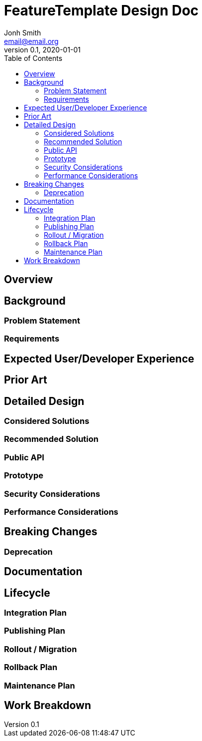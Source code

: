 = FeatureTemplate Design Doc
// Author field:
Jonh Smith <email@email.org>
v0.1, 2020-01-01
:draft:
:toc:

== Overview
////
:required:

In a few sentences, describe the key objectives. Why do we need this feature?
What are we trying to accomplish?

Just a few sentences.
////

== Background
////
:required:

Include as much information as necessary here to understand the design. Include
glossary if necessary in this section. Links to examples, related projects
or other design docs. Any previous/current version of this feature.

Do not write ideas about how to solve the problem here.
////

=== Problem Statement
////
:required:

State the problem this design solves, in a concise way. A few sentences, not more.
////

=== Requirements
////
:optional:

State which requirements are necessary to consider this problem solved. This is in
relation to the solution, not the problem.
////

== Expected User/Developer Experience
////
:required: Either User and/or Developer experience should be explained.

Describe what
////

== Prior Art
////
:optional: But recommended.

Link to other products available as comparatives to this design. For example,
if another tool has a similar feature, list pros/cons/shortcomings of that tool.
////

== Detailed Design
////
:required:

Full design on how to implement the feature. Use this section to also describe
why some simpler approaches did not work. Mention other things to watch out
for during implementation.

Keep in mind that you might not be the person implementing the design.
////

=== Considered Solutions
////
:required:

What solutions were considered, with a list of pros and cons of each solutions.
////

=== Recommended Solution
////
:required:

What solution from the above are you recommending, and most importantly, WHY?
////

=== Public API
////
:optional: Required if there is any public API changes

List any new or current API changes. List traits, methods, arguments and any
types. A good way is to paste an example of the API in the language it will be
implemented, for example (with Rust):

[source,rust]
----
/// Confabulate the splines using reverse polarity. Can return an error if
/// the space is asynchronously stochastic.
pub fn confabulate(spline: &mut [&Spline], polarity: bool) -> Result<(), Error> {}
----

It's important to avoid implementations here and speak in general terms.
////

=== Prototype
////
:optional:

If a proof of concept is available, include a link to the files here (even if
it's in the same PR).
////

=== Security Considerations
////
:optional:

How will this feature impact security, and what needs to be done to keep it
secure. Considerations should include:
  - User input sanitization
  - Existing security protocols and standards
  - Permissions, Access Control and capabilities
  - Privacy, GDPR considerations, etc.
  - Anything else that can affect security and privacy.
////

=== Performance Considerations
////
:optional:

How will the feature affect speed and performance. Will there be a need to
benchmark the feature (and if so, how)? Is there any considerations to keep
in mind for avoiding and preventing future regressions?
////

== Breaking Changes
////
:optional:

Does this feature create or require breaking changes?
////

=== Deprecation
////
:optional:

Does this feature deprecates any existing APIs?
////

== Documentation
////
:required:

How will this feature be documented? Which people need to be involved?
////

== Lifecycle

=== Integration Plan
////
:optional: Required if there are interactions with other tools.

How will this feature interact with other tools? Is there any changes outside
of the SDK that are required to make this feature work? Does this feature
have integration with `dfx`?
////

=== Publishing Plan
////
:optional: Required if there are new packages.

Explain which new packages will be released and published with this feature.
Include any changes to current released packages.
////

=== Rollout / Migration
////
:optional:

How can we minimize impact to users? How do we maximize adoption?
////

=== Rollback Plan
////
:optional:

How do you plan to rollback the change if a major issue is found?
////

=== Maintenance Plan
////
:required:

How do you plan to maintain this feature for the next years? Can the
APIs be cleanly evolved? Can Breaking Changes in the future be avoided?

If this is a service, what is the update and monitoring strategy?

If this is a package, how do we plan to publish and deploy it? This includes
version numbering.
////

== Work Breakdown
////
:required:

Description of the various phases and milestones. This is supposed to be a
bullet point list of high level stories and tasks. It is not meant to be a
1:1 ratio of PRs.
////
